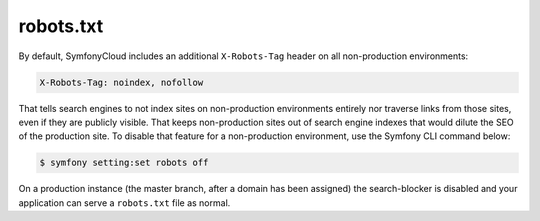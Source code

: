 robots.txt
==========

By default, SymfonyCloud includes an additional ``X-Robots-Tag`` header on all
non-production environments:

.. code-block:: text

    X-Robots-Tag: noindex, nofollow

That tells search engines to not index sites on non-production environments
entirely nor traverse links from those sites, even if they are publicly
visible. That keeps non-production sites out of search engine indexes that
would dilute the SEO of the production site. To disable that feature for a
non-production environment, use the Symfony CLI command below:

.. code-block:: terminal

    $ symfony setting:set robots off

On a production instance (the master branch, after a domain has been assigned)
the search-blocker is disabled and your application can serve a ``robots.txt``
file as normal.

